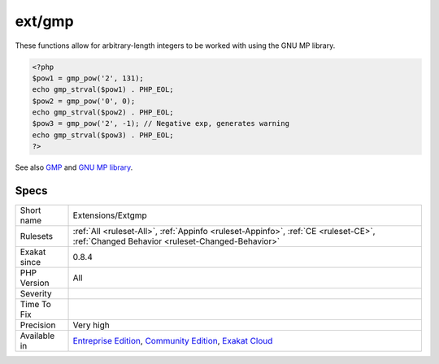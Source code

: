.. _extensions-extgmp:

.. _ext-gmp:

ext/gmp
+++++++

.. meta::
	:description:
		ext/gmp: Extension ext/gmp.
	:twitter:card: summary_large_image
	:twitter:site: @exakat
	:twitter:title: ext/gmp
	:twitter:description: ext/gmp: Extension ext/gmp
	:twitter:creator: @exakat
	:twitter:image:src: https://www.exakat.io/wp-content/uploads/2020/06/logo-exakat.png
	:og:image: https://www.exakat.io/wp-content/uploads/2020/06/logo-exakat.png
	:og:title: ext/gmp
	:og:type: article
	:og:description: Extension ext/gmp
	:og:url: https://exakat.readthedocs.io/en/latest/Reference/Rules/ext/gmp.html
	:og:locale: en
.. raw:: html	<script type="application/ld+json">{"@context":"https:\/\/schema.org","@graph":[{"@type":"WebPage","@id":"https:\/\/php-tips.readthedocs.io\/en\/latest\/Reference\/Rules\/Extensions\/Extgmp.html","url":"https:\/\/php-tips.readthedocs.io\/en\/latest\/Reference\/Rules\/Extensions\/Extgmp.html","name":"ext\/gmp","isPartOf":{"@id":"https:\/\/www.exakat.io\/"},"datePublished":"Fri, 10 Jan 2025 09:46:17 +0000","dateModified":"Fri, 10 Jan 2025 09:46:17 +0000","description":"Extension ext\/gmp","inLanguage":"en-US","potentialAction":[{"@type":"ReadAction","target":["https:\/\/exakat.readthedocs.io\/en\/latest\/ext\/gmp.html"]}]},{"@type":"WebSite","@id":"https:\/\/www.exakat.io\/","url":"https:\/\/www.exakat.io\/","name":"Exakat","description":"Smart PHP static analysis","inLanguage":"en-US"}]}</script>Extension ext/`gmp <https://www.php.net/gmp>`_.

These functions allow for arbitrary-length integers to be worked with using the GNU MP library.

.. code-block:: php
   
   <?php
   $pow1 = gmp_pow('2', 131);
   echo gmp_strval($pow1) . PHP_EOL;
   $pow2 = gmp_pow('0', 0);
   echo gmp_strval($pow2) . PHP_EOL;
   $pow3 = gmp_pow('2', -1); // Negative exp, generates warning
   echo gmp_strval($pow3) . PHP_EOL;
   ?>

See also `GMP <https://www.php.net/manual/en/book.gmp.php>`_ and `GNU MP library <https://gmplib.org/>`_.


Specs
_____

+--------------+-----------------------------------------------------------------------------------------------------------------------------------------------------------------------------------------+
| Short name   | Extensions/Extgmp                                                                                                                                                                       |
+--------------+-----------------------------------------------------------------------------------------------------------------------------------------------------------------------------------------+
| Rulesets     | :ref:`All <ruleset-All>`, :ref:`Appinfo <ruleset-Appinfo>`, :ref:`CE <ruleset-CE>`, :ref:`Changed Behavior <ruleset-Changed-Behavior>`                                                  |
+--------------+-----------------------------------------------------------------------------------------------------------------------------------------------------------------------------------------+
| Exakat since | 0.8.4                                                                                                                                                                                   |
+--------------+-----------------------------------------------------------------------------------------------------------------------------------------------------------------------------------------+
| PHP Version  | All                                                                                                                                                                                     |
+--------------+-----------------------------------------------------------------------------------------------------------------------------------------------------------------------------------------+
| Severity     |                                                                                                                                                                                         |
+--------------+-----------------------------------------------------------------------------------------------------------------------------------------------------------------------------------------+
| Time To Fix  |                                                                                                                                                                                         |
+--------------+-----------------------------------------------------------------------------------------------------------------------------------------------------------------------------------------+
| Precision    | Very high                                                                                                                                                                               |
+--------------+-----------------------------------------------------------------------------------------------------------------------------------------------------------------------------------------+
| Available in | `Entreprise Edition <https://www.exakat.io/entreprise-edition>`_, `Community Edition <https://www.exakat.io/community-edition>`_, `Exakat Cloud <https://www.exakat.io/exakat-cloud/>`_ |
+--------------+-----------------------------------------------------------------------------------------------------------------------------------------------------------------------------------------+


